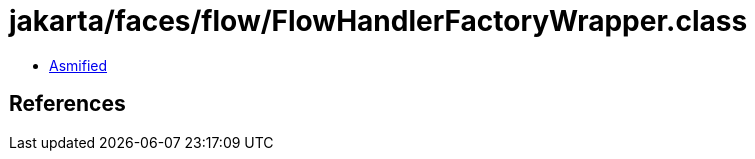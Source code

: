 = jakarta/faces/flow/FlowHandlerFactoryWrapper.class

 - link:FlowHandlerFactoryWrapper-asmified.java[Asmified]

== References

